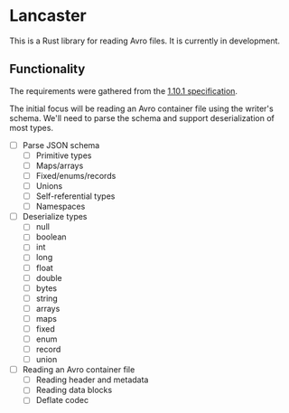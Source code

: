 * Lancaster

This is a Rust library for reading Avro files. It is currently in development.

** Functionality

The requirements were gathered from the [[https://avro.apache.org/docs/1.10.1/spec.html][1.10.1 specification]].

The initial focus will be reading an Avro container file using the writer's schema. We'll need to parse the schema and support deserialization of most types.

- [ ] Parse JSON schema
  - [ ] Primitive types
  - [ ] Maps/arrays
  - [ ] Fixed/enums/records
  - [ ] Unions
  - [ ] Self-referential types
  - [ ] Namespaces
- [ ] Deserialize types
  - [ ] null
  - [ ] boolean
  - [ ] int
  - [ ] long
  - [ ] float
  - [ ] double
  - [ ] bytes
  - [ ] string
  - [ ] arrays
  - [ ] maps
  - [ ] fixed
  - [ ] enum
  - [ ] record
  - [ ] union
- [ ] Reading an Avro container file
  - [ ] Reading header and metadata
  - [ ] Reading data blocks
  - [ ] Deflate codec
